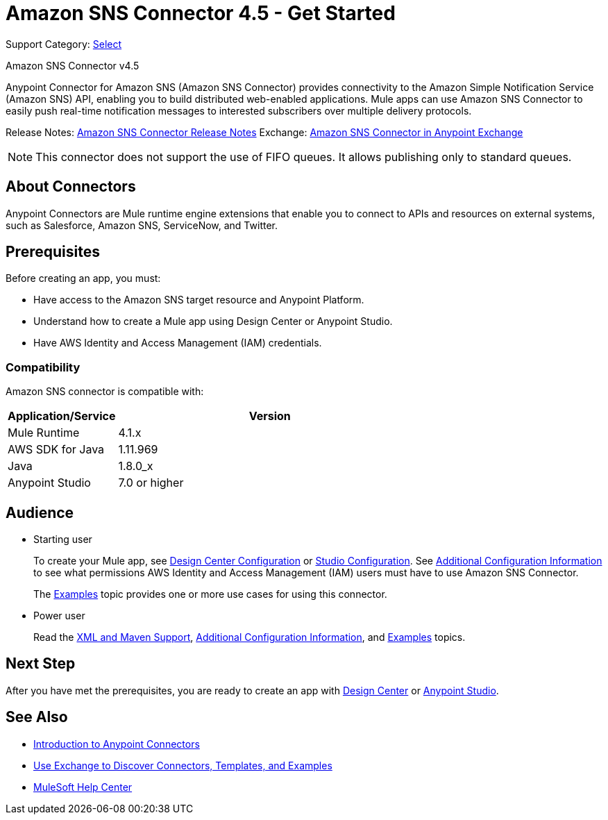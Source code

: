= Amazon SNS Connector 4.5 - Get Started
:page-aliases: connectors::amazon/amazon-sns-connector.adoc

Support Category: https://www.mulesoft.com/legal/versioning-back-support-policy#anypoint-connectors[Select]

Amazon SNS Connector v4.5

Anypoint Connector for Amazon SNS (Amazon SNS Connector) provides connectivity to the Amazon Simple Notification Service (Amazon SNS) API, enabling you to build distributed web-enabled applications. Mule apps can use Amazon SNS Connector to easily push real-time notification messages to interested subscribers over multiple delivery protocols.

Release Notes: xref:release-notes::connector/amazon-sns-connector-release-notes-mule-4.adoc[Amazon SNS Connector Release Notes]
Exchange: https://anypoint.mulesoft.com/exchange/com.mulesoft.connectors/mule-amazon-sns-connector[Amazon SNS Connector in Anypoint Exchange]

NOTE: This connector does not support the use of FIFO queues. It allows publishing only to standard queues. 

== About Connectors

Anypoint Connectors are Mule runtime engine extensions that enable you to connect
to APIs and resources on external systems, such as Salesforce, Amazon SNS, ServiceNow, and Twitter.

== Prerequisites

Before creating an app, you must:

* Have access to the Amazon SNS target resource and Anypoint Platform.
* Understand how to create a Mule app using Design Center or Anypoint Studio.
* Have AWS Identity and Access Management (IAM) credentials.

=== Compatibility

Amazon SNS connector is compatible with:

[%header,cols="20a,80a",width=70%]
|===
|Application/Service|Version
|Mule Runtime |4.1.x
|AWS SDK for Java |1.11.969
|Java |1.8.0_x
|Anypoint Studio |7.0 or higher
|===

== Audience

* Starting user
+
To create your Mule app, see xref:amazon-sns-connector-design-center.adoc[Design Center Configuration] or xref:amazon-sns-connector-studio.adoc[Studio Configuration]. See xref:amazon-sns-connector-config-topics.adoc[Additional Configuration Information] to see what permissions AWS Identity and Access Management (IAM) users must have to use Amazon SNS Connector.
+
The xref:amazon-sns-connector-examples.adoc[Examples] topic provides one or more use cases for using this connector.

* Power user
+
Read the xref:amazon-sns-connector-xml-maven.adoc[XML and Maven Support], xref:amazon-sns-connector-config-topics.adoc[Additional Configuration Information],
and xref:amazon-sns-connector-examples.adoc[Examples] topics.

== Next Step

After you have met the prerequisites, you are ready to create an app with
xref:amazon-sns-connector-design-center.adoc[Design Center] or
xref:amazon-sns-connector-studio.adoc[Anypoint Studio].

== See Also

* xref:connectors::introduction/introduction-to-anypoint-connectors.adoc[Introduction to Anypoint Connectors]
* xref:connectors::introduction/intro-use-exchange.adoc[Use Exchange to Discover Connectors, Templates, and Examples]
* https://help.mulesoft.com[MuleSoft Help Center]
